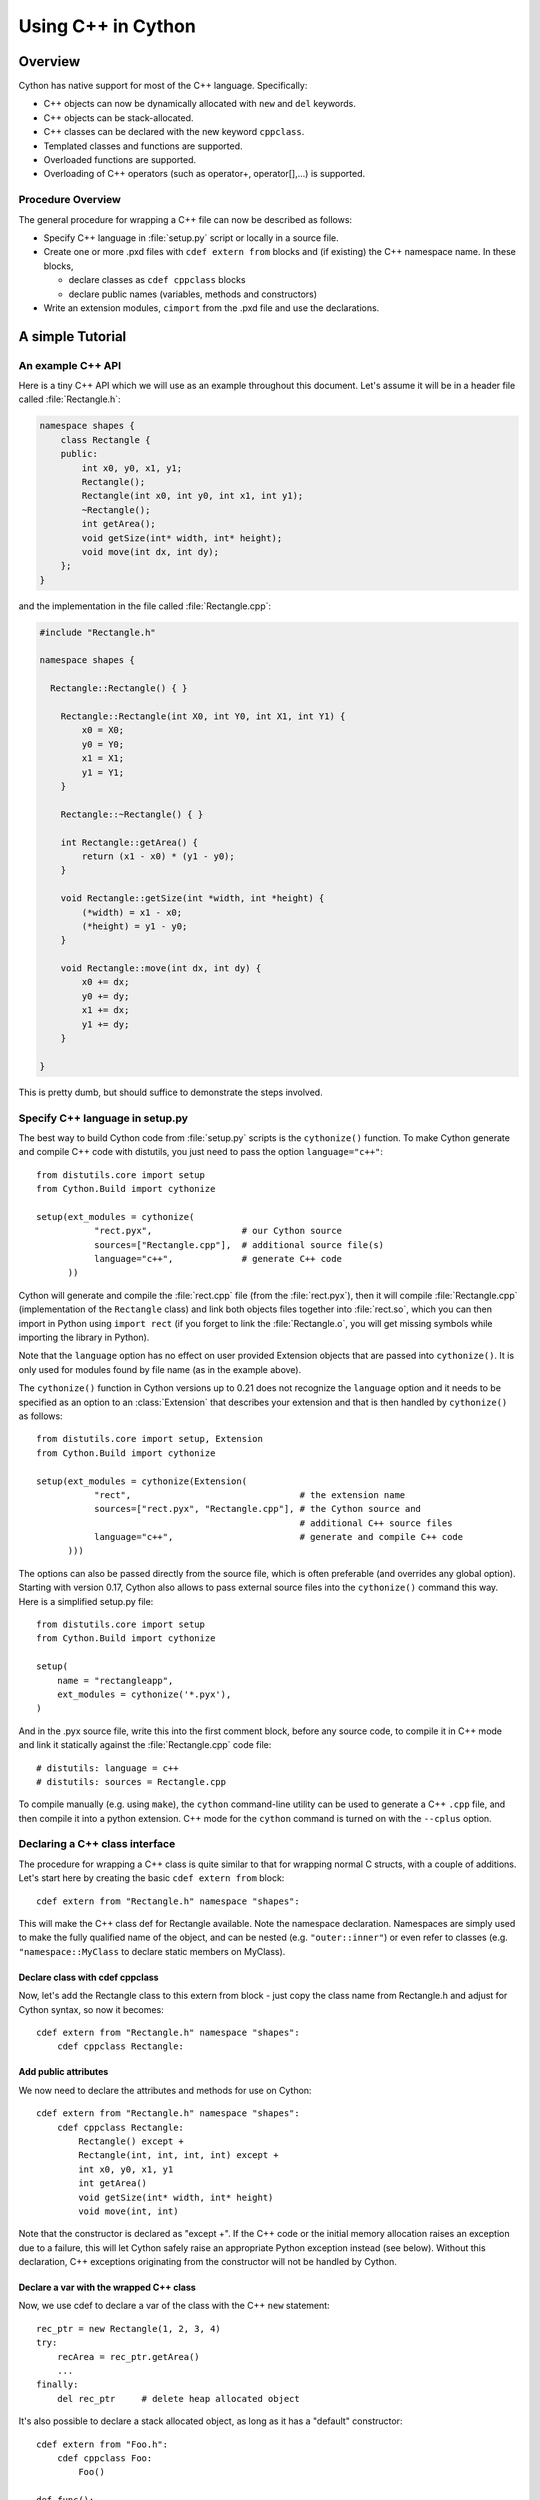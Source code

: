 .. highlight:: cython

.. _wrapping-cplusplus:

********************************
Using C++ in Cython
********************************

Overview
=========

Cython has native support for most of the C++ language.  Specifically:

* C++ objects can now be dynamically allocated with ``new`` and ``del`` keywords.
* C++ objects can be stack-allocated.
* C++ classes can be declared with the new keyword ``cppclass``.
* Templated classes and functions are supported.
* Overloaded functions are supported.
* Overloading of C++ operators (such as operator+, operator[],...) is supported.

Procedure Overview
-------------------
The general procedure for wrapping a C++ file can now be described as follows:

* Specify C++ language in :file:`setup.py` script or locally in a source file.
* Create one or more .pxd files with ``cdef extern from`` blocks and
  (if existing) the C++ namespace name.  In these blocks,

  * declare classes as ``cdef cppclass`` blocks
  * declare public names (variables, methods and constructors)

* Write an extension modules, ``cimport`` from the .pxd file and use
  the declarations.

A simple Tutorial
==================

An example C++ API
-------------------

Here is a tiny C++ API which we will use as an example throughout this
document. Let's assume it will be in a header file called
:file:`Rectangle.h`:

.. sourcecode:: c++

    namespace shapes {
        class Rectangle {
        public:
            int x0, y0, x1, y1;
            Rectangle();
            Rectangle(int x0, int y0, int x1, int y1);
            ~Rectangle();
            int getArea();
            void getSize(int* width, int* height);
            void move(int dx, int dy);
        };
    }

and the implementation in the file called :file:`Rectangle.cpp`:

.. sourcecode:: c++

    #include "Rectangle.h"

    namespace shapes {

      Rectangle::Rectangle() { }

        Rectangle::Rectangle(int X0, int Y0, int X1, int Y1) {
            x0 = X0;
            y0 = Y0;
            x1 = X1;
            y1 = Y1;
        }

        Rectangle::~Rectangle() { }

        int Rectangle::getArea() {
            return (x1 - x0) * (y1 - y0);
        }

        void Rectangle::getSize(int *width, int *height) {
            (*width) = x1 - x0;
            (*height) = y1 - y0;
        }

        void Rectangle::move(int dx, int dy) {
            x0 += dx;
            y0 += dy;
            x1 += dx;
            y1 += dy;
        }

    }

This is pretty dumb, but should suffice to demonstrate the steps involved.

Specify C++ language in setup.py
---------------------------------

The best way to build Cython code from :file:`setup.py` scripts is the
``cythonize()`` function.  To make Cython generate and compile C++ code
with distutils, you just need to pass the option ``language="c++"``::

   from distutils.core import setup
   from Cython.Build import cythonize

   setup(ext_modules = cythonize(
              "rect.pyx",                 # our Cython source
              sources=["Rectangle.cpp"],  # additional source file(s)
              language="c++",             # generate C++ code
         ))

Cython will generate and compile the :file:`rect.cpp` file (from the
:file:`rect.pyx`), then it will compile :file:`Rectangle.cpp`
(implementation of the ``Rectangle`` class) and link both objects files
together into :file:`rect.so`, which you can then import in Python using
``import rect`` (if you forget to link the :file:`Rectangle.o`, you will
get missing symbols while importing the library in Python).

Note that the ``language`` option has no effect on user provided Extension
objects that are passed into ``cythonize()``.  It is only used for modules
found by file name (as in the example above).

The ``cythonize()`` function in Cython versions up to 0.21 does not
recognize the ``language`` option and it needs to be specified as an
option to an :class:`Extension` that describes your extension and that
is then handled by ``cythonize()`` as follows::

   from distutils.core import setup, Extension
   from Cython.Build import cythonize

   setup(ext_modules = cythonize(Extension(
              "rect",                                # the extension name
              sources=["rect.pyx", "Rectangle.cpp"], # the Cython source and
                                                     # additional C++ source files
              language="c++",                        # generate and compile C++ code
         )))

The options can also be passed directly from the source file, which is
often preferable (and overrides any global option).  Starting with
version 0.17, Cython also allows to pass external source files into the
``cythonize()`` command this way.  Here is a simplified setup.py file::

   from distutils.core import setup
   from Cython.Build import cythonize

   setup(
       name = "rectangleapp",
       ext_modules = cythonize('*.pyx'),
   )

And in the .pyx source file, write this into the first comment block, before
any source code, to compile it in C++ mode and link it statically against the
:file:`Rectangle.cpp` code file::

   # distutils: language = c++
   # distutils: sources = Rectangle.cpp

To compile manually (e.g. using ``make``), the ``cython`` command-line
utility can be used to generate a C++ ``.cpp`` file, and then compile it
into a python extension.  C++ mode for the ``cython`` command is turned
on with the ``--cplus`` option.

Declaring a C++ class interface
--------------------------------

The procedure for wrapping a C++ class is quite similar to that for wrapping
normal C structs, with a couple of additions. Let's start here by creating the
basic ``cdef extern from`` block::

    cdef extern from "Rectangle.h" namespace "shapes":

This will make the C++ class def for Rectangle available. Note the namespace declaration.
Namespaces are simply used to make the fully qualified name of the object, and can be nested (e.g. ``"outer::inner"``) or even refer to classes (e.g. ``"namespace::MyClass`` to declare static members on MyClass).

Declare class with cdef cppclass
^^^^^^^^^^^^^^^^^^^^^^^^^^^^^^^^^

Now, let's add the Rectangle class to this extern from block - just copy the
class name from Rectangle.h and adjust for Cython syntax, so now it becomes::

    cdef extern from "Rectangle.h" namespace "shapes":
        cdef cppclass Rectangle:

Add public attributes
^^^^^^^^^^^^^^^^^^^^^^

We now need to declare the attributes and methods for use on Cython::

    cdef extern from "Rectangle.h" namespace "shapes":
        cdef cppclass Rectangle:
            Rectangle() except +
            Rectangle(int, int, int, int) except +
            int x0, y0, x1, y1
            int getArea()
            void getSize(int* width, int* height)
            void move(int, int)

Note that the constructor is declared as "except +".  If the C++ code or
the initial memory allocation raises an exception due to a failure, this
will let Cython safely raise an appropriate Python exception instead
(see below).  Without this declaration, C++ exceptions originating from
the constructor will not be handled by Cython.

Declare a var with the wrapped C++ class
^^^^^^^^^^^^^^^^^^^^^^^^^^^^^^^^^^^^^^^^^

Now, we use cdef to declare a var of the class with the C++ ``new`` statement::

    rec_ptr = new Rectangle(1, 2, 3, 4)
    try:
        recArea = rec_ptr.getArea()
        ...
    finally:
        del rec_ptr     # delete heap allocated object

It's also possible to declare a stack allocated object, as long as it has
a "default" constructor::

    cdef extern from "Foo.h":
        cdef cppclass Foo:
            Foo()

    def func():
        cdef Foo foo
        ...

Note that, like C++, if the class has only one constructor and it
is a nullary one, it's not necessary to declare it.

Create Cython wrapper class
----------------------------

At this point, we have exposed into our pyx file's namespace the interface
of the C++ Rectangle type.  Now, we need to make this accessible from
external Python code (which is our whole point).

Common programming practice is to create a Cython extension type which
holds a C++ instance as an attribute and create a bunch of
forwarding methods. So we can implement the Python extension type as::

    cdef class PyRectangle:
        cdef Rectangle c_rect      # hold a C++ instance which we're wrapping
        def __cinit__(self, int x0, int y0, int x1, int y1):
            self.c_rect = Rectangle(x0, y0, x1, y1)
        def get_area(self):
            return self.c_rect.getArea()
        def get_size(self):
            cdef int width, height
            self.c_rect.getSize(&width, &height)
            return width, height
        def move(self, dx, dy):
            self.c_rect.move(dx, dy)

And there we have it. From a Python perspective, this extension type will look
and feel just like a natively defined Rectangle class.
It should be noted that

If you want to give
attribute access, you could just implement some properties::

    @property
    def x0(self):
        return self.c_rect.x0

    @x0.setter
    def x0(self):
        def __set__(self, x0): self.c_rect.x0 = x0
    ...

Cython initializes C++ class attributes of a cdef class using the nullary constructor.
If the class you're wrapping does not have a nullary constructor, you must store a pointer
to the wrapped class and manually allocate and deallocate it.
A convenient and safe place to do so is in the `__cinit__` and `__dealloc__` methods
which are guaranteed to be called exactly once upon creation and deletion of the Python
instance.

::

    cdef class PyRectangle:
        cdef Rectangle* c_rect      # hold a pointer to the C++ instance which we're wrapping
        def __cinit__(self, int x0, int y0, int x1, int y1):
            self.c_rect = new Rectangle(x0, y0, x1, y1)
        def __dealloc__(self):
            del self.c_rect
        ...

If you prefer giving the same name to the wrapper as the C++ class, see the
section on :ref:`resolving naming conflicts <resolve-conflicts>`.


Advanced C++ features
======================

We describe here all the C++ features that were not discussed in the above tutorial.

Overloading
------------

Overloading is very simple. Just declare the method with different parameters
and use any of them::

    cdef extern from "Foo.h":
        cdef cppclass Foo:
            Foo(int)
            Foo(bool)
            Foo(int, bool)
            Foo(int, int)

Overloading operators
----------------------

Cython uses C++ naming for overloading operators::

    cdef extern from "foo.h":
        cdef cppclass Foo:
            Foo()
            Foo operator+(Foo)
            Foo operator-(Foo)
            int operator*(Foo)
            int operator/(int)

    cdef Foo foo = new Foo()

    foo2 = foo + foo
    foo2 = foo - foo

    x = foo * foo2
    x = foo / 1

Note that if one has *pointers* to C++ objects, dereferencing must be done
to avoid doing pointer arithmetic rather than arithmetic on the objects
themselves::

    cdef Foo* foo_ptr = new Foo()
    foo = foo_ptr[0] + foo_ptr[0]
    x = foo_ptr[0] / 2

    del foo_ptr


Nested class declarations
--------------------------
C++ allows nested class declaration. Class declarations can also be
nested in Cython::

    cdef extern from "<vector>" namespace "std":
        cdef cppclass vector[T]:
            cppclass iterator:
                T operator*()
                iterator operator++()
                bint operator==(iterator)
                bint operator!=(iterator)
            vector()
            void push_back(T&)
            T& operator[](int)
            T& at(int)
            iterator begin()
            iterator end()

    cdef vector[int].iterator iter  #iter is declared as being of type vector<int>::iterator

Note that the nested class is declared with a ``cppclass`` but without a ``cdef``.

C++ operators not compatible with Python syntax
------------------------------------------------

Cython try to keep a syntax as close as possible to standard Python.
Because of this, certain C++ operators, like the preincrement ``++foo``
or the dereferencing operator ``*foo`` cannot be used with the same
syntax as C++. Cython provides functions replacing these operators in
a special module ``cython.operator``. The functions provided are:

* ``cython.operator.dereference`` for dereferencing. ``dereference(foo)``
  will produce the C++ code ``*(foo)``
* ``cython.operator.preincrement`` for pre-incrementation. ``preincrement(foo)``
  will produce the C++ code ``++(foo)``.
  Similarly for ``predecrement``, ``postincrement`` and ``postdecrement``.
* ``cython.operator.comma`` for the comma operator. ``comma(a, b)``
  will produce the C++ code ``((a), (b))``.

These functions need to be cimported. Of course, one can use a
``from ... cimport ... as`` to have shorter and more readable functions.
For example: ``from cython.operator cimport dereference as deref``.

For completeness, it's also worth mentioning ``cython.operator.address``
which can also be written ``&foo``.

Templates
----------

Cython uses a bracket syntax for templating. A simple example for wrapping C++ vector::

    # import dereference and increment operators
    from cython.operator cimport dereference as deref, preincrement as inc

    cdef extern from "<vector>" namespace "std":
        cdef cppclass vector[T]:
            cppclass iterator:
                T operator*()
                iterator operator++()
                bint operator==(iterator)
                bint operator!=(iterator)
            vector()
            void push_back(T&)
            T& operator[](int)
            T& at(int)
            iterator begin()
            iterator end()

    cdef vector[int] *v = new vector[int]()
    cdef int i
    for i in range(10):
        v.push_back(i)

    cdef vector[int].iterator it = v.begin()
    while it != v.end():
        print deref(it)
        inc(it)

    del v

Multiple template parameters can be defined as a list, such as ``[T, U, V]``
or ``[int, bool, char]``.  Optional template parameters can be indicated
by writing ``[T, U, V=*]``.  In the event that Cython needs to explicitly
reference the type of a default template parameter for an incomplete template
instantiation, it will write ``MyClass<T, U>::V``, so if the class provides
a typedef for its template parameters it is preferable to use that name here.


Template functions are defined similarly to class templates, with
the template parameter list following the function name::

    cdef extern from "<algorithm>" namespace "std":
        T max[T](T a, T b)

    print max[long](3, 4)
    print max(1.5, 2.5)  # simple template argument deduction


Standard library
-----------------

Most of the containers of the C++ Standard Library have been declared
in pxd files located in ``/Cython/Includes/libcpp``.  These containers
are: deque, list, map,  pair,  queue,  set,  stack,  vector.

For example::

    from libcpp.vector cimport vector

    cdef vector[int] vect
    cdef int i
    for i in range(10):
        vect.push_back(i)
    for i in range(10):
        print vect[i]

The pxd files in ``/Cython/Includes/libcpp`` also work as good examples on
how to declare C++ classes.

Since Cython 0.17, the STL containers coerce from and to the
corresponding Python builtin types.  The conversion is triggered
either by an assignment to a typed variable (including typed function
arguments) or by an explicit cast, e.g.::

    from libcpp.string cimport string
    from libcpp.vector cimport vector

    cdef string s = py_bytes_object
    print(s)
    cpp_string = <string> py_unicode_object.encode('utf-8')

    cdef vector[int] vect = xrange(1, 10, 2)
    print(vect)              # [1, 3, 5, 7, 9]

    cdef vector[string] cpp_strings = b'ab cd ef gh'.split()
    print(cpp_strings[1])   # b'cd'

The following coercions are available:

+------------------+----------------+-----------------+
| Python type =>   | *C++ type*     | => Python type  |
+==================+================+=================+
| bytes            | std::string    | bytes           |
+------------------+----------------+-----------------+
| iterable         | std::vector    | list            |
+------------------+----------------+-----------------+
| iterable         | std::list      | list            |
+------------------+----------------+-----------------+
| iterable         | std::set       | set             |
+------------------+----------------+-----------------+
| iterable (len 2) | std::pair      | tuple (len 2)   |
+------------------+----------------+-----------------+

All conversions create a new container and copy the data into it.
The items in the containers are converted to a corresponding type
automatically, which includes recursively converting containers
inside of containers, e.g. a C++ vector of maps of strings.

Iteration over stl containers (or indeed any class with ``begin()`` and
``end()`` methods returning an object supporting incrementing, dereferencing,
and comparison) is supported via the ``for .. in`` syntax (including in list
comprehensions).  For example, one can write::

    cdef vector[int] v = ...
    for value in v:
        f(value)
    return [x*x for x in v if x % 2 == 0]

If the loop target variable is unspecified, an assignment from type
``*container.begin()`` is used for :ref:`type inference <compiler-directives>`.


Simplified wrapping with default constructor
--------------------------------------------

If your extension type instantiates a wrapped C++ class using the default
constructor (not passing any arguments), you may be able to simplify the
lifecycle handling by tying it directly to the lifetime of the Python wrapper
object.  Instead of a pointer attribute, you can declare an instance::

    cdef class VectorStack:
        cdef vector[int] v

        def push(self, x):
            self.v.push_back(x)

        def pop(self):
            if self.v.empty():
                raise IndexError()
            x = self.v.back()
            self.v.pop_back()
            return x

Cython will automatically generate code that instantiates the C++ object
instance when the Python object is created and deletes it when the Python
object is garbage collected.



Exceptions
-----------

Cython cannot throw C++ exceptions, or catch them with a try-except statement,
but it is possible to declare a function as potentially raising an C++
exception and converting it into a Python exception. For example, ::

    cdef extern from "some_file.h":
        cdef int foo() except +

This will translate try and the C++ error into an appropriate Python exception.
The translation is performed according to the following table
(the ``std::`` prefix is omitted from the C++ identifiers):

+-----------------------+---------------------+
| C++                   | Python              |
+=======================+=====================+
| ``bad_alloc``         | ``MemoryError``     |
+-----------------------+---------------------+
| ``bad_cast``          | ``TypeError``       |
+-----------------------+---------------------+
| ``bad_typeid``        | ``TypeError``       |
+-----------------------+---------------------+
| ``domain_error``      | ``ValueError``      |
+-----------------------+---------------------+
| ``invalid_argument``  | ``ValueError``      |
+-----------------------+---------------------+
| ``ios_base::failure`` | ``IOError``         |
+-----------------------+---------------------+
| ``out_of_range``      | ``IndexError``      |
+-----------------------+---------------------+
| ``overflow_error``    | ``OverflowError``   |
+-----------------------+---------------------+
| ``range_error``       | ``ArithmeticError`` |
+-----------------------+---------------------+
| ``underflow_error``   | ``ArithmeticError`` |
+-----------------------+---------------------+
| (all others)          | ``RuntimeError``    |
+-----------------------+---------------------+

The ``what()`` message, if any, is preserved. Note that a C++
``ios_base_failure`` can denote EOF, but does not carry enough information
for Cython to discern that, so watch out with exception masks on IO streams. ::

    cdef int bar() except +MemoryError

This will catch any C++ error and raise a Python MemoryError in its place.
(Any Python exception is valid here.) ::

    cdef int raise_py_error()
    cdef int something_dangerous() except +raise_py_error

If something_dangerous raises a C++ exception then raise_py_error will be
called, which allows one to do custom C++ to Python error "translations." If
raise_py_error does not actually raise an exception a RuntimeError will be
raised.

Static member method
--------------------

If the Rectangle class has a static member:

.. sourcecode:: c++

    namespace shapes {
        class Rectangle {
        ...
        public:
            static void do_something();

        };
    }

you can declare it using the Python @staticmethod decorator, i.e.::

    cdef extern from "Rectangle.h" namespace "shapes":
        cdef cppclass Rectangle:
            ...
            @staticmethod
            void do_something()


Declaring/Using References
---------------------------

Cython supports declaring lvalue references using the standard ``Type&`` syntax.
Note, however, that it is unnecessary to declare the arguments of extern
functions as references (const or otherwise) as it has no impact on the
caller's syntax.


``auto`` Keyword
----------------

Though Cython does not have an ``auto`` keyword, Cython local variables
not explicitly typed with ``cdef`` are deduced from the types of the right hand
side of *all* their assignments (see the ``infer_types``
:ref:`compiler directive <compiler-directives>`).  This is particularly handy
when dealing with functions that return complicated, nested, templated types,
e.g.::

    cdef vector[int] v = ...
    it = v.begin()

(Though of course the ``for .. in`` syntax is preferred for objects supporting
the iteration protocol.)

RTTI and typeid()
=================

Cython has support for the ``typeid(...)`` operator.

    from cython.operator cimport typeid

The ``typeid(...)`` operator returns an object of the type ``const type_info &``.

If you want to store a type_info value in a C variable, you will need to store it
as a pointer rather than a reference::

    from libcpp.typeinfo cimport type_info
    cdef const type_info* info = &typeid(MyClass)

If an invalid type is passed to ``typeid``, it will throw an ``std::bad_typeid``
exception which is converted into a ``TypeError`` exception in Python.

An additional C++11-only RTTI-related class, ``std::type_index``, is available
in ``libcpp.typeindex``.


Caveats and Limitations
========================

Access to C-only functions
---------------------------

Whenever generating C++ code, Cython generates declarations of and calls
to functions assuming these functions are C++ (ie, not declared as ``extern "C"
{...}``. This is ok if the C functions have C++ entry points, but if they're C
only, you will hit a roadblock. If you have a C++ Cython module needing
to make calls to pure-C functions, you will need to write a small C++ shim
module which:

* includes the needed C headers in an extern "C" block
* contains minimal forwarding functions in C++, each of which calls the
  respective pure-C function

C++ left-values
----------------

C++ allows functions returning a reference to be left-values.  This is currently
not supported in Cython. ``cython.operator.dereference(foo)`` is also not
considered a left-value.
